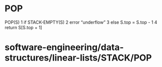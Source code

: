 * POP

POP(S) 1 if STACK-EMPTY(S) 2 error “underflow” 3 else S.top = S.top - 1
4 return S[S.top + 1]

* software-engineering/data-structures/linear-lists/STACK/POP
